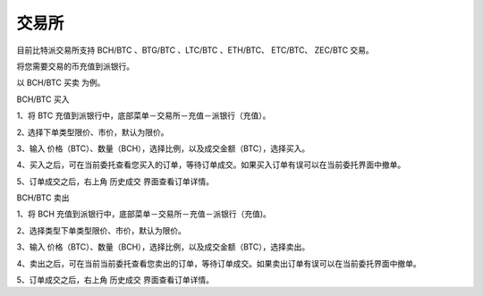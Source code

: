 交易所
========================

目前比特派交易所支持 BCH/BTC 、BTG/BTC 、LTC/BTC 、ETH/BTC、 ETC/BTC、 ZEC/BTC 交易。

将您需要交易的币充值到派银行。


以 BCH/BTC 买卖 为例。



BCH/BTC 买入

1、将 BTC 充值到派银行中，底部菜单－交易所－充值－派银行（充值）。

.. image:: ../img/bchbtcdeposit.jpg
    :width: 320px
    :height: 520px
    :scale: 100%
    :align: center


.. image:: ../img/expiebtcdeps.jpg
    :width: 320px
    :height: 520px
    :scale: 100%
    :align: center



2､ 选择下单类型限价、市价，默认为限价。

3、输入 价格（BTC）、数量（BCH），选择比例，以及成交金额（BTC），选择买入。

.. image:: ../img/exchangebchbtc.jpg
    :width: 320px
    :height: 520px
    :scale: 100%
    :align: center


4、买入之后，可在当前委托查看您买入的订单，等待订单成交。如果买入订单有误可以在当前委托界面中撤单。

.. image:: ../img/btchistory.jpg
    :width: 320px
    :height: 520px
    :scale: 100%
    :align: center



5、订单成交之后，右上角 历史成交 界面查看订单详情。

.. image:: ../img/btcdetail.jpg
    :width: 320px
    :height: 520px
    :scale: 100%
    :align: center





BCH/BTC 卖出

1、将 BCH 充值到派银行中，底部菜单－交易所－充值－派银行（充值)。

2、选择类型下单类型限价、市价，默认为限价。

3、输入 价格（BTC）、数量（BCH），选择比例，以及成交金额（BTC），选择卖出。

.. image:: ../img/sellexchangebtc.jpg
    :width: 320px
    :height: 520px
    :scale: 100%
    :align: center


4、卖出之后，可在当前当前委托查看您卖出的订单，等待订单成交。如果卖出订单有误可以在当前委托界面中撤单。

5、订单成交之后，右上角 历史成交 界面查看订单详情。
















